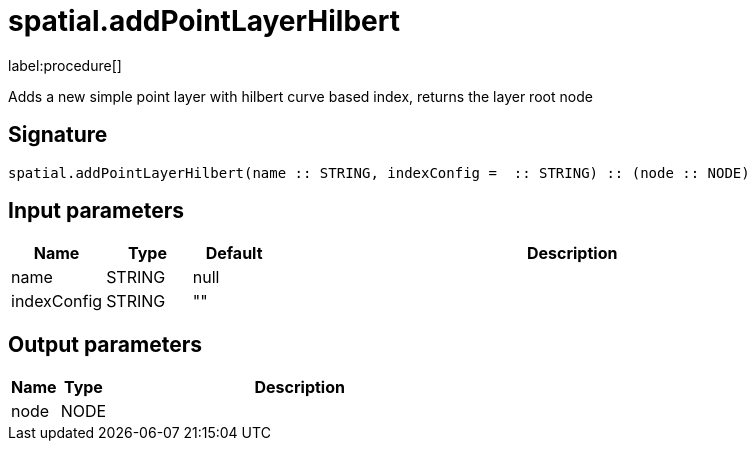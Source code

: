 // This file is generated by DocGeneratorTest, do not edit it manually
= spatial.addPointLayerHilbert

:description: This section contains reference documentation for the spatial.addPointLayerHilbert procedure.

label:procedure[]

[.emphasis]
Adds a new simple point layer with hilbert curve based index, returns the layer root node

== Signature

[source]
----
spatial.addPointLayerHilbert(name :: STRING, indexConfig =  :: STRING) :: (node :: NODE)
----

== Input parameters

[.procedures,opts=header,cols='1,1,1,7']
|===
|Name|Type|Default|Description
|name|STRING|null|
|indexConfig|STRING|""|
|===

== Output parameters

[.procedures,opts=header,cols='1,1,8']
|===
|Name|Type|Description
|node|NODE|
|===

